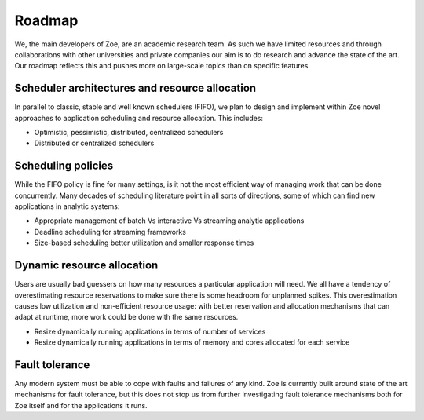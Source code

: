 .. _roadmap:

Roadmap
=======

We, the main developers of Zoe, are an academic research team. As such we have limited resources and through collaborations with other universities and private companies our aim is to do research and advance the state of the art. Our roadmap reflects this and pushes more on large-scale topics than on specific features.

Scheduler architectures and resource allocation
-----------------------------------------------

In parallel to classic, stable and well known schedulers (FIFO), we plan to design and implement within Zoe novel approaches to application scheduling and resource allocation. This includes:

* Optimistic, pessimistic, distributed, centralized schedulers
* Distributed or centralized schedulers

Scheduling policies
-------------------

While the FIFO policy is fine for many settings, is it not the most efficient way of managing work that can be done concurrently. Many decades of scheduling literature point in all sorts of directions, some of which can find new applications in analytic systems:

* Appropriate management of batch Vs interactive Vs streaming analytic applications
* Deadline scheduling for streaming frameworks
* Size-based scheduling better utilization and smaller response times

Dynamic resource allocation
---------------------------

Users are usually bad guessers on how many resources a particular application will need. We all have a tendency of overestimating resource reservations to make sure there is some headroom for unplanned spikes. This overestimation causes low utilization and non-efficient resource usage: with better reservation and allocation mechanisms that can adapt at runtime, more work could be done with the same resources.

* Resize dynamically running applications in terms of number of services
* Resize dynamically running applications in terms of memory and cores allocated for each service

Fault tolerance
---------------

Any modern system must be able to cope with faults and failures of any kind. Zoe is currently built around state of the art mechanisms for fault tolerance, but this does not stop us from further investigating fault tolerance mechanisms both for Zoe itself and for the applications it runs.
